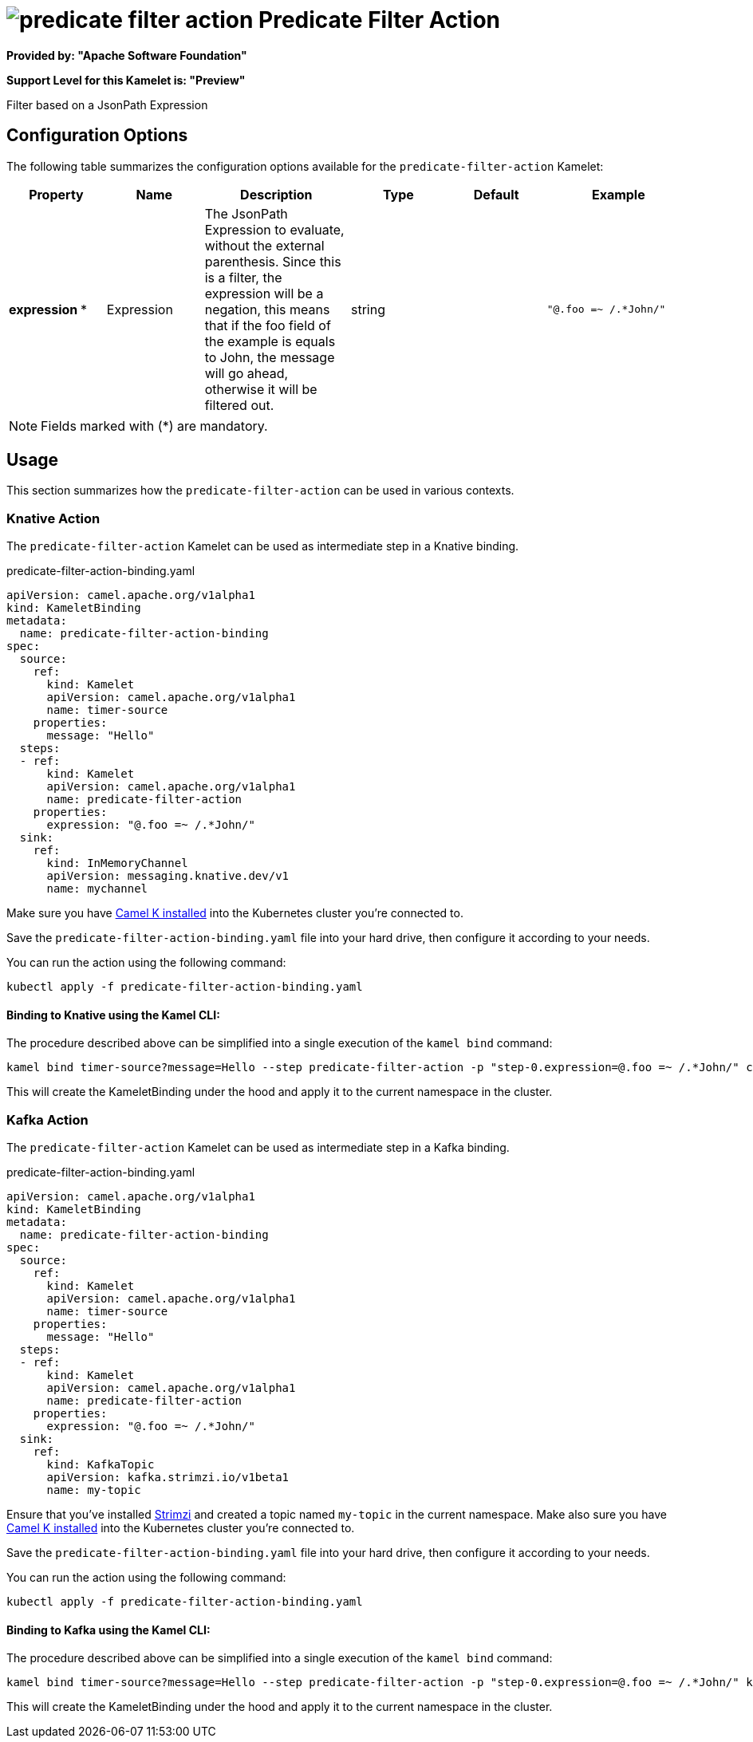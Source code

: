 // THIS FILE IS AUTOMATICALLY GENERATED: DO NOT EDIT
= image:kamelets/predicate-filter-action.svg[] Predicate Filter Action

*Provided by: "Apache Software Foundation"*

*Support Level for this Kamelet is: "Preview"*

Filter based on a JsonPath Expression

== Configuration Options

The following table summarizes the configuration options available for the `predicate-filter-action` Kamelet:
[width="100%",cols="2,^2,3,^2,^2,^3",options="header"]
|===
| Property| Name| Description| Type| Default| Example
| *expression {empty}* *| Expression| The JsonPath Expression to evaluate, without the external parenthesis. Since this is a filter, the expression will be a negation, this means that if the foo field of the example is equals to John, the message will go ahead, otherwise it will be filtered out.| string| | `"@.foo =~ /.*John/"`
|===

NOTE: Fields marked with ({empty}*) are mandatory.

== Usage

This section summarizes how the `predicate-filter-action` can be used in various contexts.

=== Knative Action

The `predicate-filter-action` Kamelet can be used as intermediate step in a Knative binding.

.predicate-filter-action-binding.yaml
[source,yaml]
----
apiVersion: camel.apache.org/v1alpha1
kind: KameletBinding
metadata:
  name: predicate-filter-action-binding
spec:
  source:
    ref:
      kind: Kamelet
      apiVersion: camel.apache.org/v1alpha1
      name: timer-source
    properties:
      message: "Hello"
  steps:
  - ref:
      kind: Kamelet
      apiVersion: camel.apache.org/v1alpha1
      name: predicate-filter-action
    properties:
      expression: "@.foo =~ /.*John/"
  sink:
    ref:
      kind: InMemoryChannel
      apiVersion: messaging.knative.dev/v1
      name: mychannel

----

Make sure you have xref:latest@camel-k::installation/installation.adoc[Camel K installed] into the Kubernetes cluster you're connected to.

Save the `predicate-filter-action-binding.yaml` file into your hard drive, then configure it according to your needs.

You can run the action using the following command:

[source,shell]
----
kubectl apply -f predicate-filter-action-binding.yaml
----

==== *Binding to Knative using the Kamel CLI:*

The procedure described above can be simplified into a single execution of the `kamel bind` command:

[source,shell]
----
kamel bind timer-source?message=Hello --step predicate-filter-action -p "step-0.expression=@.foo =~ /.*John/" channel/mychannel
----

This will create the KameletBinding under the hood and apply it to the current namespace in the cluster.

=== Kafka Action

The `predicate-filter-action` Kamelet can be used as intermediate step in a Kafka binding.

.predicate-filter-action-binding.yaml
[source,yaml]
----
apiVersion: camel.apache.org/v1alpha1
kind: KameletBinding
metadata:
  name: predicate-filter-action-binding
spec:
  source:
    ref:
      kind: Kamelet
      apiVersion: camel.apache.org/v1alpha1
      name: timer-source
    properties:
      message: "Hello"
  steps:
  - ref:
      kind: Kamelet
      apiVersion: camel.apache.org/v1alpha1
      name: predicate-filter-action
    properties:
      expression: "@.foo =~ /.*John/"
  sink:
    ref:
      kind: KafkaTopic
      apiVersion: kafka.strimzi.io/v1beta1
      name: my-topic

----

Ensure that you've installed https://strimzi.io/[Strimzi] and created a topic named `my-topic` in the current namespace.
Make also sure you have xref:latest@camel-k::installation/installation.adoc[Camel K installed] into the Kubernetes cluster you're connected to.

Save the `predicate-filter-action-binding.yaml` file into your hard drive, then configure it according to your needs.

You can run the action using the following command:

[source,shell]
----
kubectl apply -f predicate-filter-action-binding.yaml
----

==== *Binding to Kafka using the Kamel CLI:*

The procedure described above can be simplified into a single execution of the `kamel bind` command:

[source,shell]
----
kamel bind timer-source?message=Hello --step predicate-filter-action -p "step-0.expression=@.foo =~ /.*John/" kafka.strimzi.io/v1beta1:KafkaTopic:my-topic
----

This will create the KameletBinding under the hood and apply it to the current namespace in the cluster.

// THIS FILE IS AUTOMATICALLY GENERATED: DO NOT EDIT
